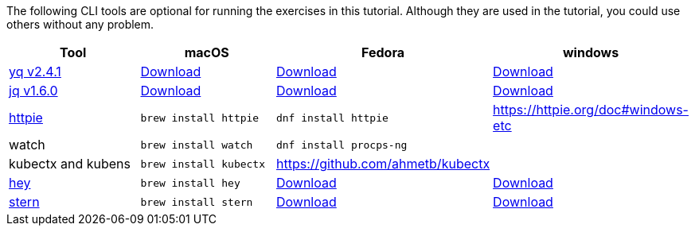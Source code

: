 The following CLI tools are optional for running the exercises in this tutorial.
Although they are used in the tutorial, you could use others without any problem.

[cols="4*^,4*.",options="header,+attributes"]
|===
|**Tool**|**macOS**|**Fedora**|**windows**

| https://github.com/mikefarah/yq[yq v2.4.1]
| https://github.com/mikefarah/yq/releases/download/2.4.1/yq_darwin_amd64[Download]
| https://github.com/mikefarah/yq/releases/download/2.4.1/yq_linux_amd64[Download]
| https://github.com/mikefarah/yq/releases/download/2.4.1/yq_windows_amd64.exe[Download]

| https://github.com/stedolan/jq[jq v1.6.0]
| https://github.com/stedolan/jq/releases/download/jq-1.6/jq-osx-amd64[Download]
| https://github.com/stedolan/jq/releases/download/jq-1.6/jq-linux64[Download]
| https://github.com/stedolan/jq/releases/download/jq-1.6/jq-win64.exe[Download]

| https://httpie.org/[httpie]
| `brew install httpie`
| `dnf install httpie`
| https://httpie.org/doc#windows-etc

| watch
| `brew install watch`
| `dnf install procps-ng`
|

| kubectx and kubens
| `brew install kubectx`
| https://github.com/ahmetb/kubectx
|

| https://github.com/rakyll/hey[hey]
| `brew install hey`
| https://storage.googleapis.com/jblabs/dist/hey_linux_v0.1.2[Download]
| https://hey-release.s3.us-east-2.amazonaws.com/hey_windows_amd64[Download]

| https://github.com/wercker/stern[stern]
| `brew install stern`
| https://github.com/stern/stern/releases/download/v{stern-version}/stern_{stern-version}_linux_amd64.tar.gz[Download]
| https://github.com/stern/stern/releases/download/v{stern-version}/stern_{stern-version}_windows_amd64.tar.gz[Download]
